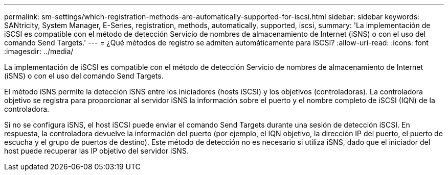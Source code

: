 ---
permalink: sm-settings/which-registration-methods-are-automatically-supported-for-iscsi.html 
sidebar: sidebar 
keywords: SANtricity, System Manager, E-Series, registration, methods,  automatically, supported, iscsi, 
summary: 'La implementación de iSCSI es compatible con el método de detección Servicio de nombres de almacenamiento de Internet (iSNS) o con el uso del comando Send Targets.' 
---
= ¿Qué métodos de registro se admiten automáticamente para iSCSI?
:allow-uri-read: 
:icons: font
:imagesdir: ../media/


[role="lead"]
La implementación de iSCSI es compatible con el método de detección Servicio de nombres de almacenamiento de Internet (iSNS) o con el uso del comando Send Targets.

El método iSNS permite la detección iSNS entre los iniciadores (hosts iSCSI) y los objetivos (controladoras). La controladora objetivo se registra para proporcionar al servidor iSNS la información sobre el puerto y el nombre completo de iSCSI (IQN) de la controladora.

Si no se configura iSNS, el host iSCSI puede enviar el comando Send Targets durante una sesión de detección iSCSI. En respuesta, la controladora devuelve la información del puerto (por ejemplo, el IQN objetivo, la dirección IP del puerto, el puerto de escucha y el grupo de puertos de destino). Este método de detección no es necesario si utiliza iSNS, dado que el iniciador del host puede recuperar las IP objetivo del servidor iSNS.

